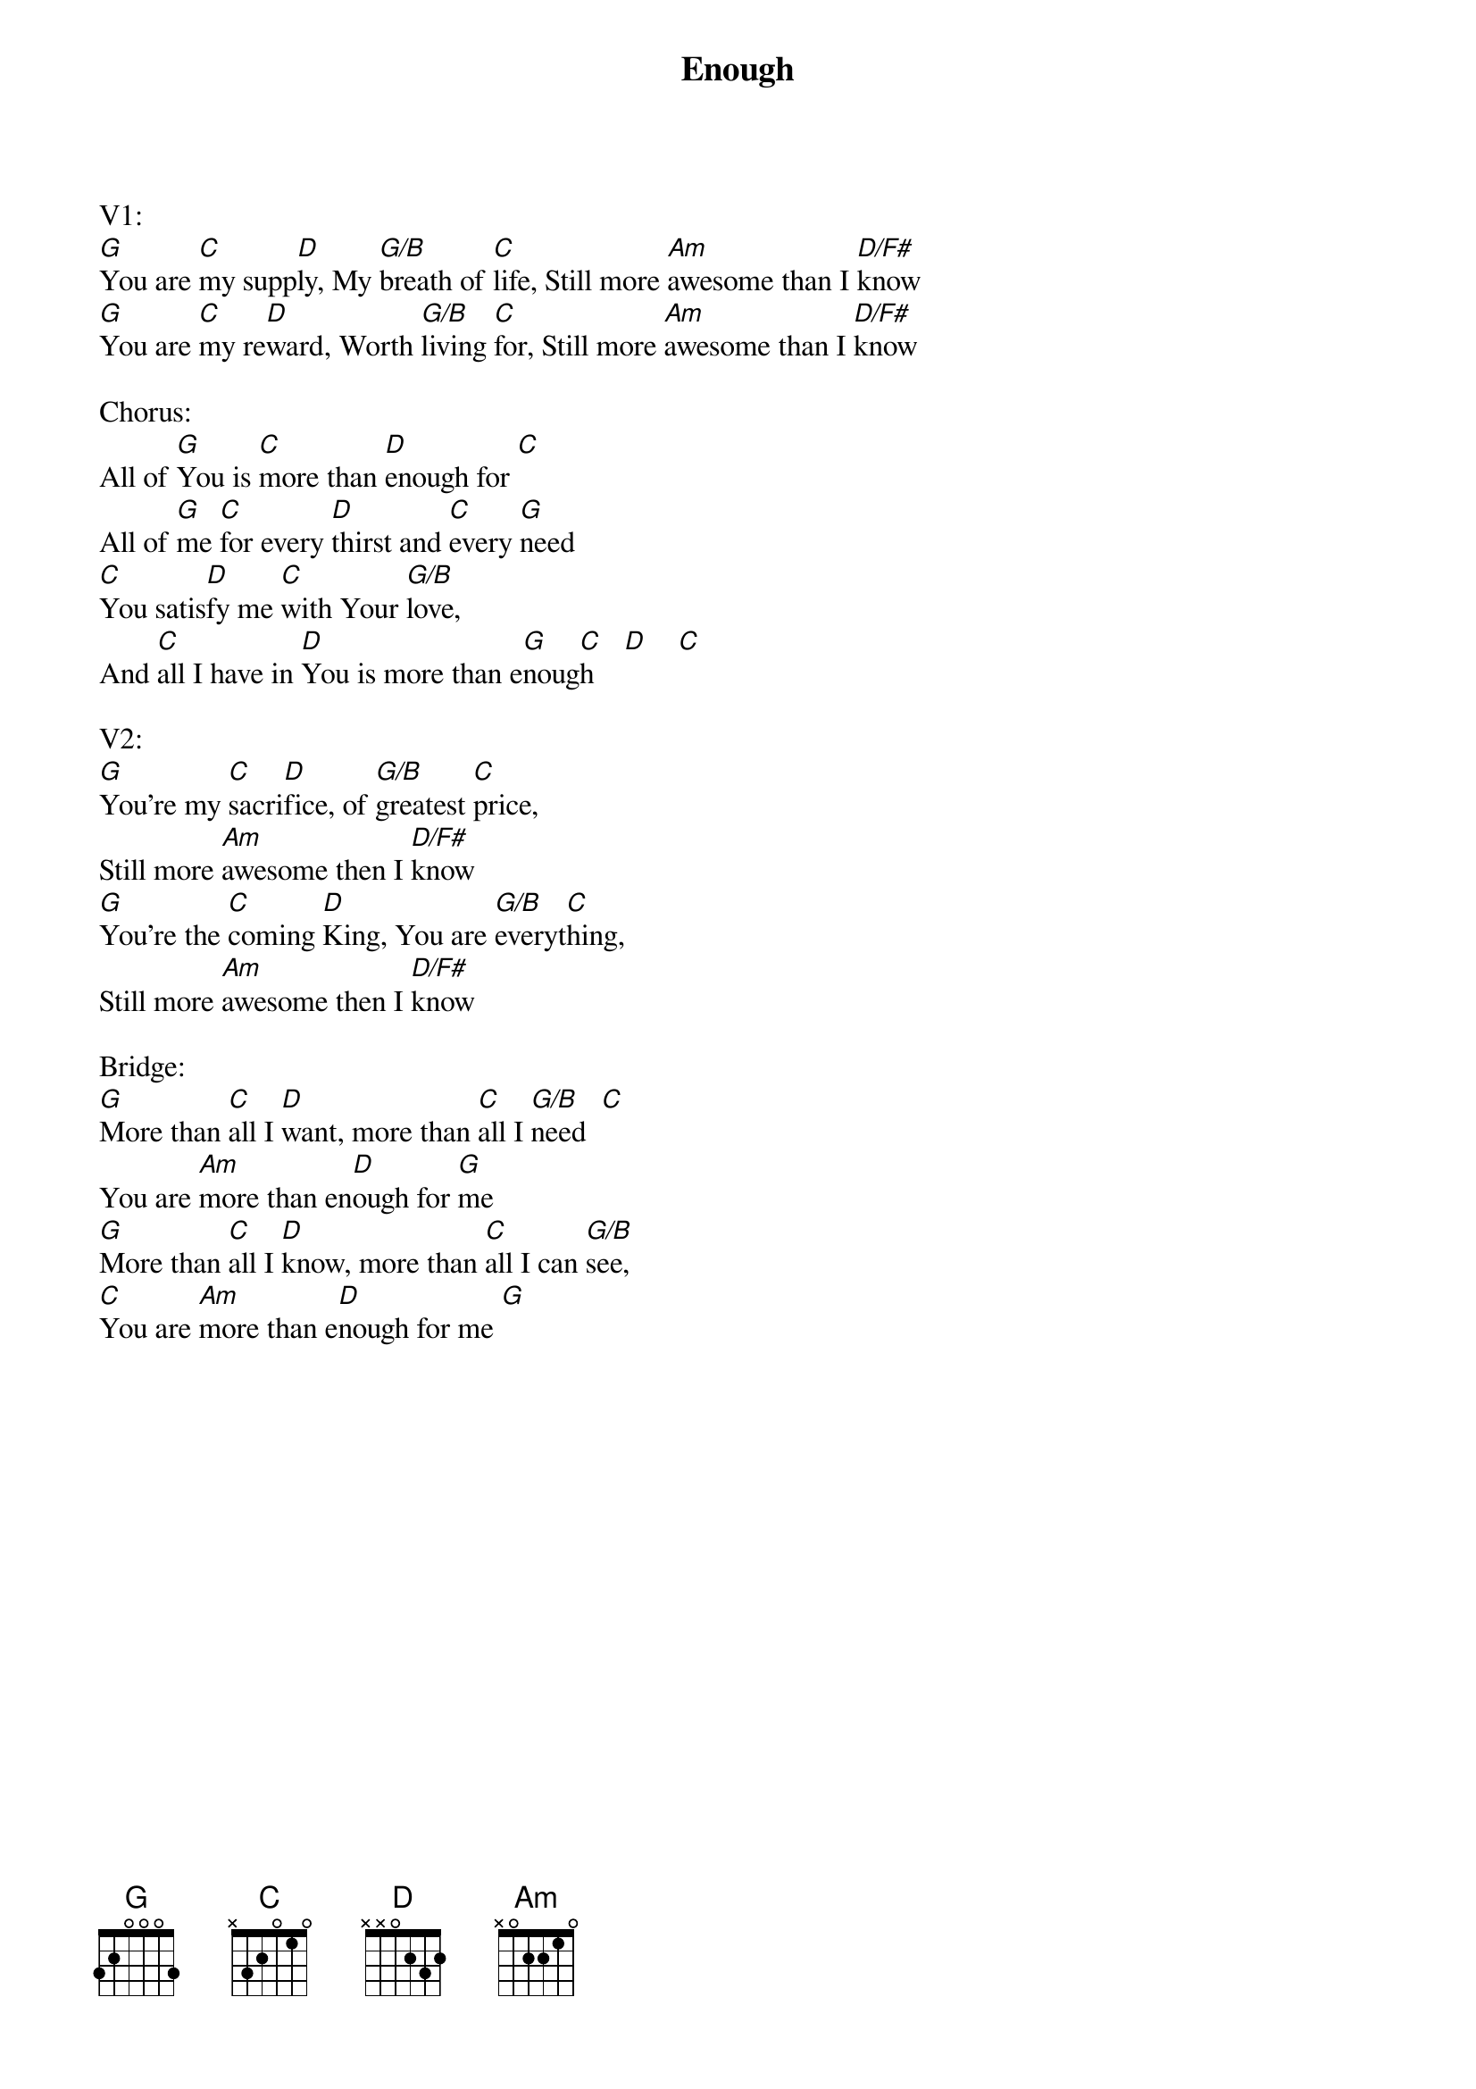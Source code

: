 {title:Enough}
{artist:Chris Tomlin and Louie Giglio}
{key:G}

V1:
[G]You are [C]my supp[D]ly, My [G/B]breath of [C]life, Still more [Am]awesome than I [D/F#]know
[G]You are [C]my re[D]ward, Worth [G/B]living [C]for, Still more [Am]awesome than I [D/F#]know

Chorus:
All of [G]You is [C]more than [D]enough for [C]
All of [G]me [C]for every [D]thirst and [C]every [G]need
[C]You satis[D]fy me [C]with Your [G/B]love,
And [C]all I have in [D]You is more than e[G]noug[C]h    [D]    [C]

V2:
[G]You're my [C]sacri[D]fice, of [G/B]greatest [C]price,
Still more [Am]awesome then I [D/F#]know
[G]You're the [C]coming [D]King, You are [G/B]everyt[C]hing,
Still more [Am]awesome then I [D/F#]know

Bridge:
[G]More than [C]all I [D]want, more than [C]all I [G/B]need  [C]
You are [Am]more than en[D]ough for [G]me
[G]More than [C]all I [D]know, more than [C]all I can [G/B]see,
[C]You are [Am]more than e[D]nough for me [G]
